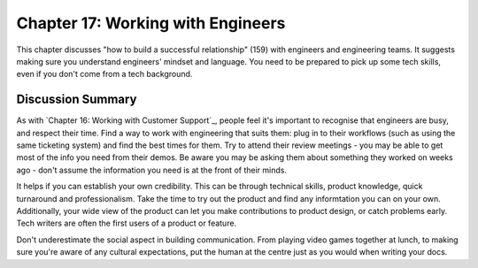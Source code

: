 ==================================
Chapter 17: Working with Engineers
==================================

This chapter discusses "how to build a successful relationship" (159) with engineers and engineering teams. It suggests making sure you understand engineers' mindset and language. You need to be prepared to pick up some tech skills, even if you don't come from a tech background.

Discussion Summary
------------------

As with `Chapter 16: Working with Customer Support`_, people feel it's important to recognise that engineers are busy, and respect their time. Find a way to work with engineering that suits them: plug in to their workflows (such as using the same ticketing system) and find the best times for them. Try to attend their review meetings - you may be able to get most of the info you need from their demos. Be aware you may be asking them about something they worked on weeks ago - don't assume the information you need is at the front of their minds.

It helps if you can establish your own credibility. This can be through technical skills, product knowledge, quick turnaround and professionalism. Take the time to try out the product and find any informtation you can on your own. Additionally, your wide view of the product can let you make contributions to product design, or catch problems early. Tech writers are often the first users of a product or feature.

Don't underestimate the social aspect in building communication. From playing video games together at lunch, to making sure you're aware of any cultural expectations, put the human at the centre just as you would when writing your docs.


